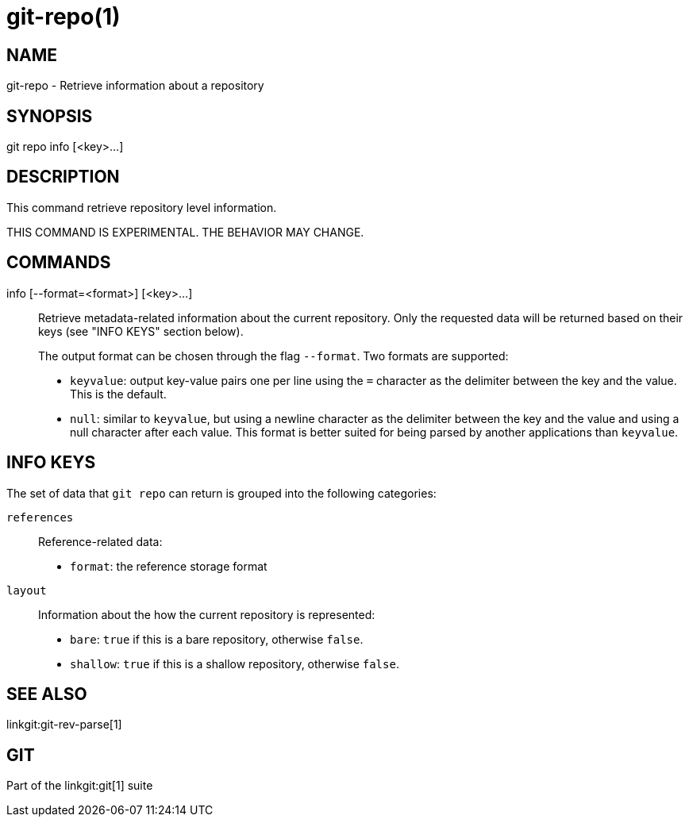 git-repo(1)
===========

NAME
----
git-repo - Retrieve information about a repository

SYNOPSIS
--------
[synopsis]
git repo info [<key>...]

DESCRIPTION
-----------
This command retrieve repository level information.

THIS COMMAND IS EXPERIMENTAL. THE BEHAVIOR MAY CHANGE.

COMMANDS
--------
info [--format=<format>] [<key>...]::
	Retrieve metadata-related information about the current repository. Only
	the requested data will be returned based on their keys (see "INFO KEYS"
	section below).
+
The output format can be chosen through the flag `--format`. Two formats are
supported:
+
* `keyvalue`: output key-value pairs one per line using the `=` character as
the delimiter between the key and the value. This is the default.

* `null`: similar to `keyvalue`, but using a newline character as the delimiter
between the key and the value and using a null character after each value.
This format is better suited for being parsed by another applications than
`keyvalue`.

INFO KEYS
---------

The set of data that `git repo` can return is grouped into the following
categories:

`references`::
Reference-related data:
* `format`: the reference storage format

`layout`::
Information about the how the current repository is represented:
* `bare`: `true` if this is a bare repository, otherwise `false`.
* `shallow`: `true` if this is a shallow repository, otherwise `false`.

SEE ALSO
--------
linkgit:git-rev-parse[1]

GIT
---
Part of the linkgit:git[1] suite
